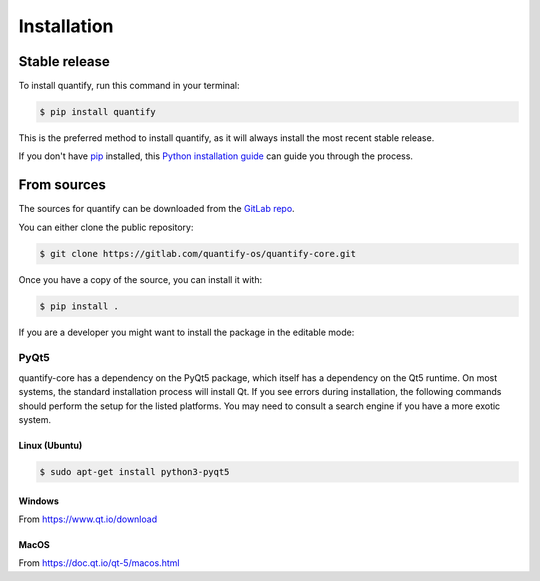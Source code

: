 .. highlight:: shell

============
Installation
============


Stable release
--------------

To install quantify, run this command in your terminal:

.. code-block:: console

    $ pip install quantify

This is the preferred method to install quantify, as it will always install the most recent stable release.

If you don't have `pip`_ installed, this `Python installation guide`_ can guide
you through the process.

.. _pip: https://pip.pypa.io
.. _Python installation guide: http://docs.python-guide.org/en/latest/starting/installation/


From sources
------------

The sources for quantify can be downloaded from the `GitLab repo`_.

You can either clone the public repository:

.. code-block:: console

    $ git clone https://gitlab.com/quantify-os/quantify-core.git

Once you have a copy of the source, you can install it with:

.. code-block:: console

    $ pip install .

If you are a developer you might want to install the package in the editable mode:

.. code-block:: console
    $ pip install -e .

.. _GitLab repo: https://gitlab.com/quantify-os/quantify-core

PyQt5
=====

quantify-core has a dependency on the PyQt5 package, which itself has a dependency on the Qt5 runtime. On most systems,
the standard installation process will install Qt. If you see errors during installation, the following commands should
perform the setup for the listed platforms. You may need to consult a search engine if you have a more exotic system.

Linux (Ubuntu)
~~~~~~~~~~~~~~

.. code-block:: console

    $ sudo apt-get install python3-pyqt5

Windows
~~~~~~~

From https://www.qt.io/download

MacOS
~~~~~

From https://doc.qt.io/qt-5/macos.html
